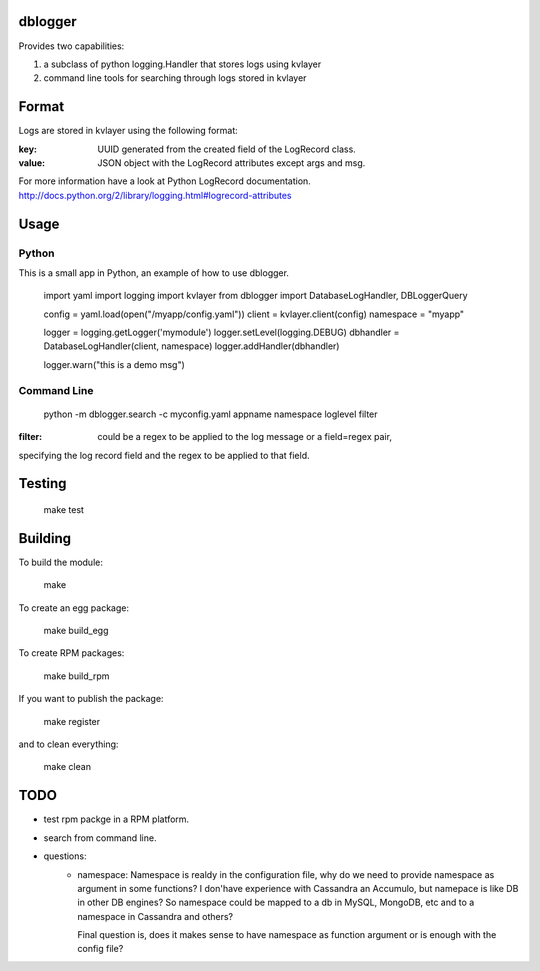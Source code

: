 dblogger
========

Provides two capabilities:

1) a subclass of python logging.Handler that stores logs using kvlayer

2) command line tools for searching through logs stored in kvlayer



Format
======

Logs are stored in kvlayer using the following format:

:key: UUID generated from the created field of the LogRecord class.
:value: JSON object with the LogRecord attributes except args and msg.

For more information have a look at Python LogRecord documentation.
http://docs.python.org/2/library/logging.html#logrecord-attributes


Usage
=====

Python
------

This is a small app in Python, an example of how to use dblogger.

    import yaml
    import logging
    import kvlayer
    from dblogger import DatabaseLogHandler, DBLoggerQuery

    config = yaml.load(open("/myapp/config.yaml"))
    client = kvlayer.client(config)
    namespace = "myapp"

    logger = logging.getLogger('mymodule')
    logger.setLevel(logging.DEBUG)
    dbhandler = DatabaseLogHandler(client, namespace)
    logger.addHandler(dbhandler)

    logger.warn("this is a demo msg")



Command Line
------------

   python -m dblogger.search -c myconfig.yaml appname namespace loglevel filter 

:filter: could be a regex to be applied to the log message or a field=regex pair,
specifying the log record field and the regex to be applied to that field.


Testing
=======

   make test

Building
========

To build the module:

    make

To create an egg package:

    make build_egg

To create RPM packages:

    make build_rpm

If you want to publish the package:

    make register

and to clean everything:

    make clean


TODO
====

- test rpm packge in a RPM platform.
- search from command line.
- questions:
    - namespace: Namespace is realdy in the configuration file, why do we
      need to provide namespace as argument in some functions?
      I don'have experience with Cassandra an Accumulo, but namepace is like
      DB in other DB engines? So namespace could be mapped to a db in MySQL,
      MongoDB, etc and to a namespace in Cassandra and others?

      Final question is, does it makes sense to have namespace as function
      argument or is enough with the config file?
